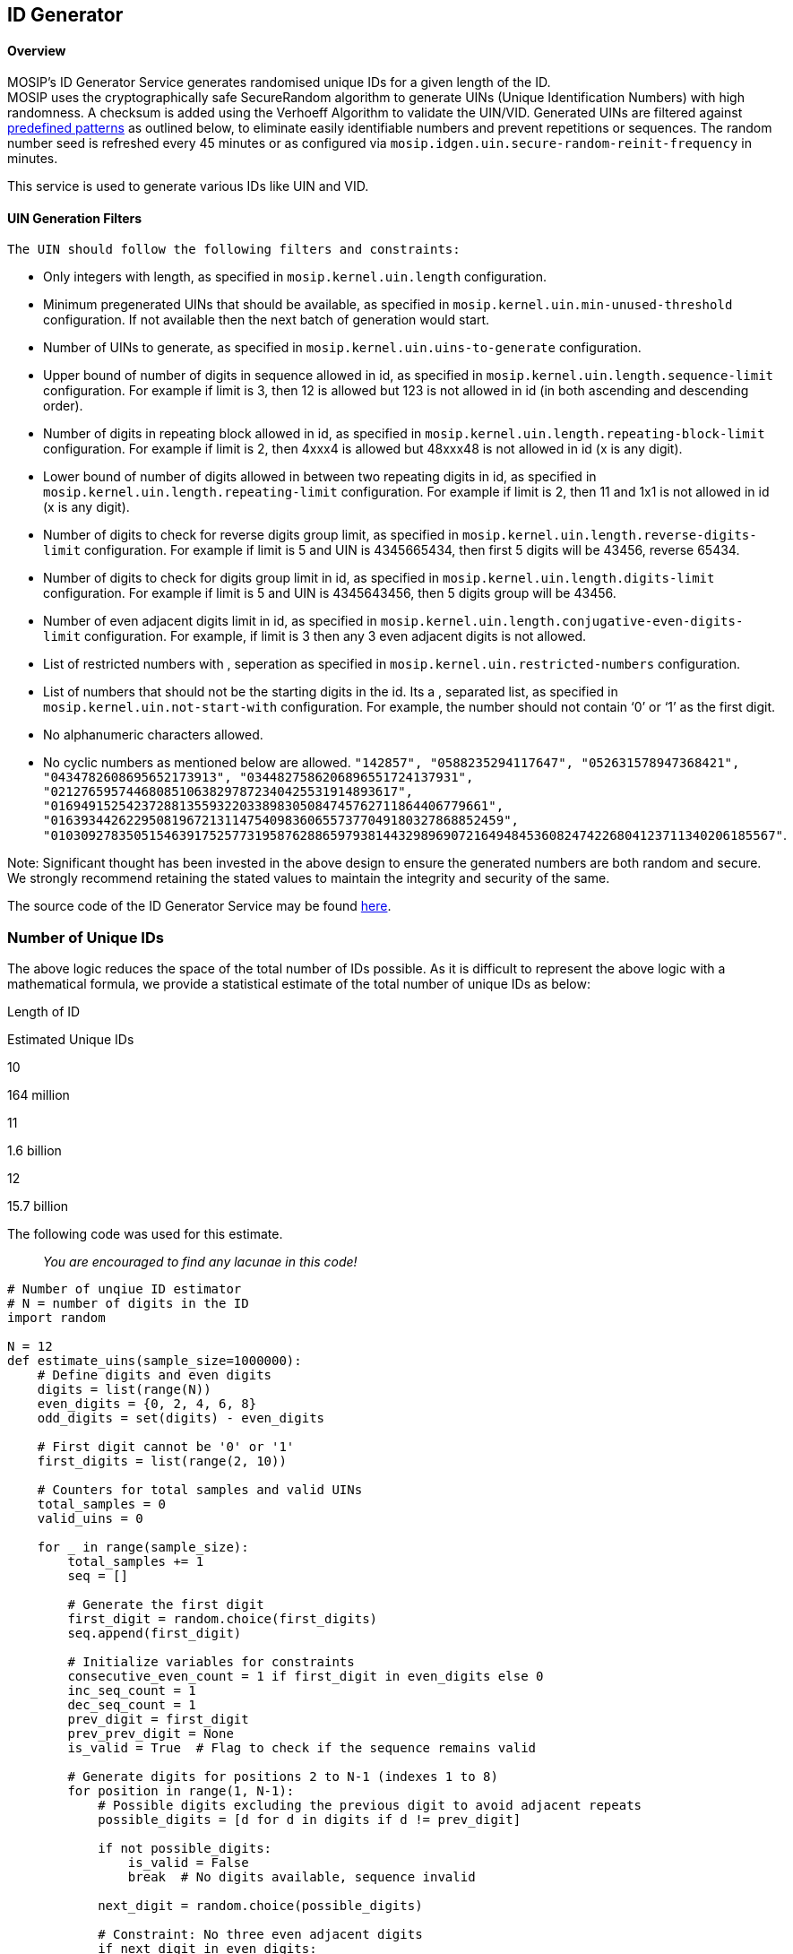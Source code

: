 == ID Generator

==== Overview

MOSIP’s ID Generator Service generates randomised unique IDs for a given
length of the ID. +
MOSIP uses the cryptographically safe SecureRandom algorithm to generate
UINs (Unique Identification Numbers) with high randomness. A checksum is
added using the Verhoeff Algorithm to validate the UIN/VID. Generated
UINs are filtered against
https://docs.mosip.io/1.2.0/modules/commons/id-generator#uin-generation-filters[predefined
patterns] as outlined below, to eliminate easily identifiable numbers
and prevent repetitions or sequences. The random number seed is
refreshed every 45 minutes or as configured via
`mosip.idgen.uin.secure-random-reinit-frequency` in minutes.

This service is used to generate various IDs like UIN and VID.

==== UIN Generation Filters

 The UIN should follow the following filters and constraints:

* Only integers with length, as specified in `mosip.kernel.uin.length`
configuration.
* Minimum pregenerated UINs that should be available, as specified in
`mosip.kernel.uin.min-unused-threshold` configuration. If not available
then the next batch of generation would start.
* Number of UINs to generate, as specified in
`mosip.kernel.uin.uins-to-generate` configuration.
* Upper bound of number of digits in sequence allowed in id, as
specified in `mosip.kernel.uin.length.sequence-limit` configuration. For
example if limit is 3, then 12 is allowed but 123 is not allowed in id
(in both ascending and descending order).
* Number of digits in repeating block allowed in id, as specified in
`mosip.kernel.uin.length.repeating-block-limit` configuration. For
example if limit is 2, then 4xxx4 is allowed but 48xxx48 is not allowed
in id (x is any digit).
* Lower bound of number of digits allowed in between two repeating
digits in id, as specified in `mosip.kernel.uin.length.repeating-limit`
configuration. For example if limit is 2, then 11 and 1x1 is not allowed
in id (x is any digit).
* Number of digits to check for reverse digits group limit, as specified
in `mosip.kernel.uin.length.reverse-digits-limit` configuration. For
example if limit is 5 and UIN is 4345665434, then first 5 digits will be
43456, reverse 65434.
* Number of digits to check for digits group limit in id, as specified
in `mosip.kernel.uin.length.digits-limit` configuration. For example if
limit is 5 and UIN is 4345643456, then 5 digits group will be 43456.
* Number of even adjacent digits limit in id, as specified in
`mosip.kernel.uin.length.conjugative-even-digits-limit` configuration.
For example, if limit is 3 then any 3 even adjacent digits is not
allowed.
* List of restricted numbers with , seperation as specified in
`mosip.kernel.uin.restricted-numbers` configuration.
* List of numbers that should not be the starting digits in the id. Its
a , separated list, as specified in `mosip.kernel.uin.not-start-with`
configuration. For example, the number should not contain '`0`' or '`1`'
as the first digit.
* No alphanumeric characters allowed.
* No cyclic numbers as mentioned below are allowed.
`"142857", "0588235294117647", "052631578947368421", "0434782608695652173913", "0344827586206896551724137931", "0212765957446808510638297872340425531914893617", "0169491525423728813559322033898305084745762711864406779661", "016393442622950819672131147540983606557377049180327868852459", "010309278350515463917525773195876288659793814432989690721649484536082474226804123711340206185567"`.

Note: Significant thought has been invested in the above design to
ensure the generated numbers are both random and secure. We strongly
recommend retaining the stated values to maintain the integrity and
security of the same.

The source code of the ID Generator Service may be found
https://github.com/mosip/commons/tree/release-1.2.0/kernel/kernel-idgenerator-service[here].

=== Number of Unique IDs

The above logic reduces the space of the total number of IDs possible.
As it is difficult to represent the above logic with a mathematical
formula, we provide a statistical estimate of the total number of unique
IDs as below:

Length of ID

Estimated Unique IDs

10

164 million

11

1.6 billion

12

15.7 billion

The following code was used for this estimate.

____
_You are encouraged to find any lacunae in this code!_
____

[source,python]
----
# Number of unqiue ID estimator
# N = number of digits in the ID
import random

N = 12
def estimate_uins(sample_size=1000000):
    # Define digits and even digits
    digits = list(range(N))
    even_digits = {0, 2, 4, 6, 8}
    odd_digits = set(digits) - even_digits

    # First digit cannot be '0' or '1'
    first_digits = list(range(2, 10))

    # Counters for total samples and valid UINs
    total_samples = 0
    valid_uins = 0

    for _ in range(sample_size):
        total_samples += 1
        seq = []

        # Generate the first digit
        first_digit = random.choice(first_digits)
        seq.append(first_digit)

        # Initialize variables for constraints
        consecutive_even_count = 1 if first_digit in even_digits else 0
        inc_seq_count = 1
        dec_seq_count = 1
        prev_digit = first_digit
        prev_prev_digit = None
        is_valid = True  # Flag to check if the sequence remains valid

        # Generate digits for positions 2 to N-1 (indexes 1 to 8)
        for position in range(1, N-1):
            # Possible digits excluding the previous digit to avoid adjacent repeats
            possible_digits = [d for d in digits if d != prev_digit]

            if not possible_digits:
                is_valid = False
                break  # No digits available, sequence invalid

            next_digit = random.choice(possible_digits)

            # Constraint: No three even adjacent digits
            if next_digit in even_digits:
                consecutive_even_count += 1
                if consecutive_even_count >= 3:
                    is_valid = False
                    break
            else:
                consecutive_even_count = 0

            # Constraint: No sequential numbers for 3 or more digits
            if prev_prev_digit is not None:
                if prev_prev_digit + 1 == prev_digit and prev_digit + 1 == next_digit:
                    is_valid = False  # Increasing sequence detected
                    break
                if prev_prev_digit - 1 == prev_digit and prev_digit - 1 == next_digit:
                    is_valid = False  # Decreasing sequence detected
                    break

            # Constraint: No repeated blocks of numbers for 2 or more digits
            # Check for immediate repetition of any block size from 2 up to half of the sequence so far
            repeated_block = False
            max_block_size = (position + 1) // 2
            for block_size in range(2, max_block_size + 1):
                if seq[-block_size:] == seq[-2*block_size:-block_size]:
                    repeated_block = True
                    break
            if repeated_block:
                is_valid = False
                break

            # Update sequence and variables for next iteration
            seq.append(next_digit)
            prev_prev_digit = prev_digit
            prev_digit = next_digit

        if not is_valid:
            continue  # Sequence invalid, skip to next sample

        # After generating the N-1 digit sequence, check the constraints involving the entire sequence

        # Constraint: First 5 digits should be different from last 5 digits
        first_five = seq[:5]
        last_five = seq[4:]
        if first_five == last_five:
            continue  # Invalid sequence

        # Constraint: First 5 digits should be different from the reverse of the last 5 digits
        if first_five == last_five[::-1]:
            continue  # Invalid sequence

        # Constraint: Should not be formed by repeating the first two digits five times
        if seq[:2] * 5 == seq:
            continue  # Invalid sequence

        # If all constraints are satisfied, increment the valid UINs counter
        valid_uins += 1

    # Estimate the total number of valid UINs
    total_possible_sequences = 8 * (9 ** (N-2))  # First digit has 8 options, next 8 digits have 9 options each
    estimated_total_valid_uins = (valid_uins / total_samples) * total_possible_sequences

    print(f"Total samples generated: {total_samples}")
    print(f"Valid UINs found: {valid_uins}")
    print(f"Estimated total valid UINs: {int(estimated_total_valid_uins)}")

# Call the function with a sample size (e.g., 1,000,000)
estimate_uins(sample_size=1000000)
----

